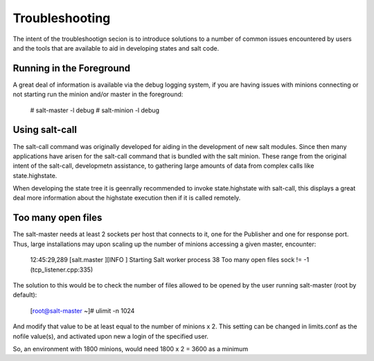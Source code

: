 ===============
Troubleshooting
===============

The intent of the  troubleshootign secion is to introduce solutions to a 
number of common issues encountered by users and the tools that are available
to aid in developing states and salt code.

Running in the Foreground
=========================

A great deal of information is available via the debug logging system, if you
are having issues with minions connecting or not starting run the minion and/or
master in the foreground:

  # salt-master -l debug
  # salt-minion -l debug


Using salt-call
===============

The salt-call command was originally developed for aiding in the development
of new salt modules. Since then many applications have arisen for the salt-call
command that is bundled with the salt minion. These range from the original
intent of the salt-call, developmetn assistance, to gathering large amounts of
data from complex calls like state.highstate.

When developing the state tree it is geenrally recommended to invoke
state.highstate with salt-call, this displays a great deal more information
about the highstate execution then if it is called remotely.

Too many open files
===================

The salt-master needs at least 2 sockets per host that connects to it, one for
the Publisher and one for response port. Thus, large installations may upon 
scaling up the number of minions accessing a given master, encounter:

        12:45:29,289 [salt.master    ][INFO    ] Starting Salt worker process 38
        Too many open files
        sock != -1 (tcp_listener.cpp:335)

The solution to this would be to check the number of files allowed to be 
opened by the user running salt-master (root by default):

        [root@salt-master ~]# ulimit -n
        1024

And modify that value to be at least equal to the number of minions x 2.
This setting can be changed in limits.conf as the nofile value(s), 
and activated upon new a login of the specified user.

So, an environment with 1800 minions, would need 1800 x 2 = 3600 as a minimum
